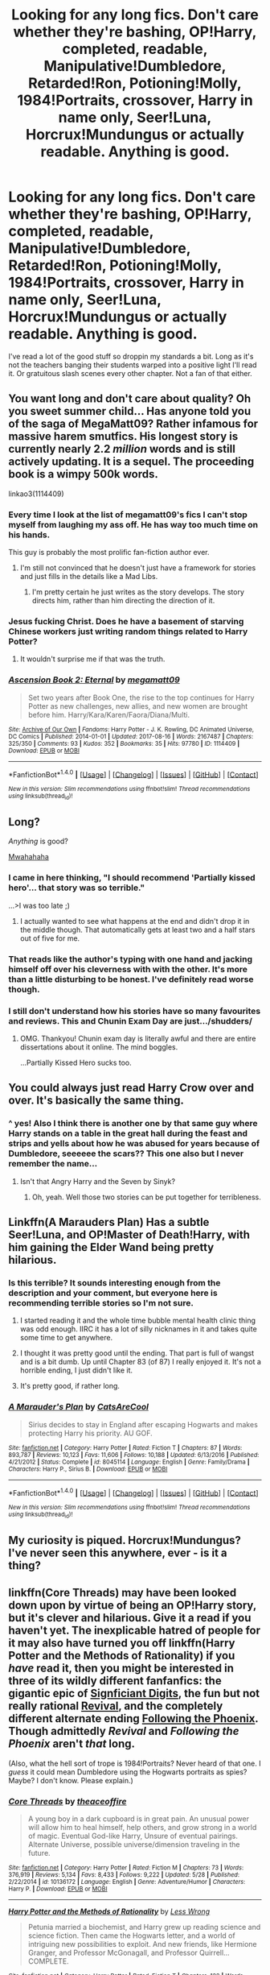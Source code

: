 #+TITLE: Looking for any long fics. Don't care whether they're bashing, OP!Harry, completed, readable, Manipulative!Dumbledore, Retarded!Ron, Potioning!Molly, 1984!Portraits, crossover, Harry in name only, Seer!Luna, Horcrux!Mundungus or actually readable. Anything is good.

* Looking for any long fics. Don't care whether they're bashing, OP!Harry, completed, readable, Manipulative!Dumbledore, Retarded!Ron, Potioning!Molly, 1984!Portraits, crossover, Harry in name only, Seer!Luna, Horcrux!Mundungus or actually readable. Anything is good.
:PROPERTIES:
:Score: 23
:DateUnix: 1502933467.0
:DateShort: 2017-Aug-17
:FlairText: Request
:END:
I've read a lot of the good stuff so droppin my standards a bit. Long as it's not the teachers banging their students warped into a positive light I'll read it. Or gratuitous slash scenes every other chapter. Not a fan of that either.


** You want long and don't care about quality? Oh you sweet summer child... Has anyone told you of the saga of MegaMatt09? Rather infamous for massive harem smutfics. His longest story is currently nearly 2.2 */million/* words and is still actively updating. It is a sequel. The proceeding book is a wimpy 500k words.

linkao3(1114409)
:PROPERTIES:
:Author: Freshenstein
:Score: 28
:DateUnix: 1502940593.0
:DateShort: 2017-Aug-17
:END:

*** Every time I look at the list of megamatt09's fics I can't stop myself from laughing my ass off. He has way too much time on his hands.

This guy is probably the most prolific fan-fiction author ever.
:PROPERTIES:
:Score: 17
:DateUnix: 1502941463.0
:DateShort: 2017-Aug-17
:END:

**** I'm still not convinced that he doesn't just have a framework for stories and just fills in the details like a Mad Libs.
:PROPERTIES:
:Author: Freshenstein
:Score: 13
:DateUnix: 1502942054.0
:DateShort: 2017-Aug-17
:END:

***** I'm pretty certain he just writes as the story develops. The story directs him, rather than him directing the direction of it.
:PROPERTIES:
:Score: 9
:DateUnix: 1502942251.0
:DateShort: 2017-Aug-17
:END:


*** Jesus fucking Christ. Does he have a basement of starving Chinese workers just writing random things related to Harry Potter?
:PROPERTIES:
:Author: SomeoneTrading
:Score: 10
:DateUnix: 1502999638.0
:DateShort: 2017-Aug-18
:END:

**** It wouldn't surprise me if that was the truth.
:PROPERTIES:
:Author: Freshenstein
:Score: 4
:DateUnix: 1503004266.0
:DateShort: 2017-Aug-18
:END:


*** [[http://archiveofourown.org/works/1114409][*/Ascension Book 2: Eternal/*]] by [[http://www.archiveofourown.org/users/megamatt09/pseuds/megamatt09][/megamatt09/]]

#+begin_quote
  Set two years after Book One, the rise to the top continues for Harry Potter as new challenges, new allies, and new women are brought before him. Harry/Kara/Karen/Faora/Diana/Multi.
#+end_quote

^{/Site/: [[http://www.archiveofourown.org/][Archive of Our Own]] *|* /Fandoms/: Harry Potter - J. K. Rowling, DC Animated Universe, DC Comics *|* /Published/: 2014-01-01 *|* /Updated/: 2017-08-16 *|* /Words/: 2167487 *|* /Chapters/: 325/350 *|* /Comments/: 93 *|* /Kudos/: 352 *|* /Bookmarks/: 35 *|* /Hits/: 97780 *|* /ID/: 1114409 *|* /Download/: [[http://archiveofourown.org/downloads/me/megamatt09/1114409/Ascension%20Book%202%20Eternal.epub?updated_at=1502911774][EPUB]] or [[http://archiveofourown.org/downloads/me/megamatt09/1114409/Ascension%20Book%202%20Eternal.mobi?updated_at=1502911774][MOBI]]}

--------------

*FanfictionBot*^{1.4.0} *|* [[[https://github.com/tusing/reddit-ffn-bot/wiki/Usage][Usage]]] | [[[https://github.com/tusing/reddit-ffn-bot/wiki/Changelog][Changelog]]] | [[[https://github.com/tusing/reddit-ffn-bot/issues/][Issues]]] | [[[https://github.com/tusing/reddit-ffn-bot/][GitHub]]] | [[[https://www.reddit.com/message/compose?to=tusing][Contact]]]

^{/New in this version: Slim recommendations using/ ffnbot!slim! /Thread recommendations using/ linksub(thread_id)!}
:PROPERTIES:
:Author: FanfictionBot
:Score: 5
:DateUnix: 1502940608.0
:DateShort: 2017-Aug-17
:END:


** Long?

/Anything/ is good?

[[https://www.fanfiction.net/s/4240771/1/Partially-Kissed-Hero][Mwahahaha]]
:PROPERTIES:
:Author: yarglethatblargle
:Score: 15
:DateUnix: 1502935197.0
:DateShort: 2017-Aug-17
:END:

*** I came in here thinking, "I should recommend 'Partially kissed hero'... that story was so terrible."

...>I was too late ;)
:PROPERTIES:
:Author: colbywolf
:Score: 10
:DateUnix: 1502936145.0
:DateShort: 2017-Aug-17
:END:

**** I actually wanted to see what happens at the end and didn't drop it in the middle though. That automatically gets at least two and a half stars out of five for me.
:PROPERTIES:
:Author: EternalFaII
:Score: 3
:DateUnix: 1502959044.0
:DateShort: 2017-Aug-17
:END:


*** That reads like the author's typing with one hand and jacking himself off over his cleverness with with the other. It's more than a little disturbing to be honest. I've definitely read worse though.
:PROPERTIES:
:Score: 3
:DateUnix: 1503005331.0
:DateShort: 2017-Aug-18
:END:


*** I still don't understand how his stories have so many favourites and reviews. This and Chunin Exam Day are just.../shudders/
:PROPERTIES:
:Author: adreamersmusing
:Score: 3
:DateUnix: 1502951784.0
:DateShort: 2017-Aug-17
:END:

**** OMG. Thankyou! Chunin exam day is literally awful and there are entire dissertations about it online. The mind boggles.

...Partially Kissed Hero sucks too.
:PROPERTIES:
:Author: Dominemm
:Score: 2
:DateUnix: 1502992969.0
:DateShort: 2017-Aug-17
:END:


** You could always just read Harry Crow over and over. It's basically the same thing.
:PROPERTIES:
:Author: Taure
:Score: 17
:DateUnix: 1502956075.0
:DateShort: 2017-Aug-17
:END:

*** ^ yes! Also I think there is another one by that same guy where Harry stands on a table in the great hall during the feast and strips and yells about how he was abused for years because of Dumbledore, seeeeee the scars?? This one also but I never remember the name...
:PROPERTIES:
:Author: paperhurts
:Score: 2
:DateUnix: 1502981391.0
:DateShort: 2017-Aug-17
:END:

**** Isn't that Angry Harry and the Seven by Sinyk?
:PROPERTIES:
:Author: Esarathon
:Score: 3
:DateUnix: 1502984679.0
:DateShort: 2017-Aug-17
:END:

***** Oh, yeah. Well those two stories can be put together for terribleness.
:PROPERTIES:
:Author: paperhurts
:Score: 3
:DateUnix: 1502987989.0
:DateShort: 2017-Aug-17
:END:


** Linkffn(A Marauders Plan) Has a subtle Seer!Luna, and OP!Master of Death!Harry, with him gaining the Elder Wand being pretty hilarious.
:PROPERTIES:
:Author: Jahoan
:Score: 8
:DateUnix: 1502939465.0
:DateShort: 2017-Aug-17
:END:

*** Is this terrible? It sounds interesting enough from the description and your comment, but everyone here is recommending terrible stories so I'm not sure.
:PROPERTIES:
:Author: kyle2143
:Score: 3
:DateUnix: 1502957320.0
:DateShort: 2017-Aug-17
:END:

**** I started reading it and the whole time bubble mental health clinic thing was odd enough. IIRC it has a lot of silly nicknames in it and takes quite some time to get anywhere.
:PROPERTIES:
:Author: Hellstrike
:Score: 2
:DateUnix: 1502972815.0
:DateShort: 2017-Aug-17
:END:


**** I thought it was pretty good until the ending. That part is full of wangst and is a bit dumb. Up until Chapter 83 (of 87) I really enjoyed it. It's not a horrible ending, I just didn't like it.
:PROPERTIES:
:Author: LocalMadman
:Score: 2
:DateUnix: 1502979783.0
:DateShort: 2017-Aug-17
:END:


**** It's pretty good, if rather long.
:PROPERTIES:
:Author: Jahoan
:Score: 2
:DateUnix: 1502980603.0
:DateShort: 2017-Aug-17
:END:


*** [[http://www.fanfiction.net/s/8045114/1/][*/A Marauder's Plan/*]] by [[https://www.fanfiction.net/u/3926884/CatsAreCool][/CatsAreCool/]]

#+begin_quote
  Sirius decides to stay in England after escaping Hogwarts and makes protecting Harry his priority. AU GOF.
#+end_quote

^{/Site/: [[http://www.fanfiction.net/][fanfiction.net]] *|* /Category/: Harry Potter *|* /Rated/: Fiction T *|* /Chapters/: 87 *|* /Words/: 893,787 *|* /Reviews/: 10,123 *|* /Favs/: 11,606 *|* /Follows/: 10,188 *|* /Updated/: 6/13/2016 *|* /Published/: 4/21/2012 *|* /Status/: Complete *|* /id/: 8045114 *|* /Language/: English *|* /Genre/: Family/Drama *|* /Characters/: Harry P., Sirius B. *|* /Download/: [[http://www.ff2ebook.com/old/ffn-bot/index.php?id=8045114&source=ff&filetype=epub][EPUB]] or [[http://www.ff2ebook.com/old/ffn-bot/index.php?id=8045114&source=ff&filetype=mobi][MOBI]]}

--------------

*FanfictionBot*^{1.4.0} *|* [[[https://github.com/tusing/reddit-ffn-bot/wiki/Usage][Usage]]] | [[[https://github.com/tusing/reddit-ffn-bot/wiki/Changelog][Changelog]]] | [[[https://github.com/tusing/reddit-ffn-bot/issues/][Issues]]] | [[[https://github.com/tusing/reddit-ffn-bot/][GitHub]]] | [[[https://www.reddit.com/message/compose?to=tusing][Contact]]]

^{/New in this version: Slim recommendations using/ ffnbot!slim! /Thread recommendations using/ linksub(thread_id)!}
:PROPERTIES:
:Author: FanfictionBot
:Score: 2
:DateUnix: 1502939474.0
:DateShort: 2017-Aug-17
:END:


** My curiosity is piqued. Horcrux!Mundungus? I've never seen this anywhere, ever - is it a thing?
:PROPERTIES:
:Author: SteamAngel
:Score: 6
:DateUnix: 1502966824.0
:DateShort: 2017-Aug-17
:END:


** linkffn(Core Threads) may have been looked down upon by virtue of being an OP!Harry story, but it's clever and hilarious. Give it a read if you haven't yet. The inexplicable hatred of people for it may also have turned you off linkffn(Harry Potter and the Methods of Rationality) if you /have/ read it, then you might be interested in three of its wildly different fanfanfics: the gigantic epic of [[http://www.anarchyishyperbole.com/p/significant-digits.html][Signficiant Digits]], the fun but not really rational [[https://www.fanfiction.net/s/11127426/1/Revival][Revival]], and the completely different alternate ending [[https://www.fanfiction.net/s/10636246/1/Following-the-Phoenix][Following the Phoenix]]. Though admittedly /Revival/ and /Following the Phoenix/ aren't /that/ long.

(Also, what the hell sort of trope is 1984!Portraits? Never heard of that one. I /guess/ it could mean Dumbledore using the Hogwarts portraits as spies? Maybe? I don't know. Please explain.)
:PROPERTIES:
:Author: Achille-Talon
:Score: 5
:DateUnix: 1502962322.0
:DateShort: 2017-Aug-17
:END:

*** [[http://www.fanfiction.net/s/10136172/1/][*/Core Threads/*]] by [[https://www.fanfiction.net/u/4665282/theaceoffire][/theaceoffire/]]

#+begin_quote
  A young boy in a dark cupboard is in great pain. An unusual power will allow him to heal himself, help others, and grow strong in a world of magic. Eventual God-like Harry, Unsure of eventual pairings. Alternate Universe, possible universe/dimension traveling in the future.
#+end_quote

^{/Site/: [[http://www.fanfiction.net/][fanfiction.net]] *|* /Category/: Harry Potter *|* /Rated/: Fiction M *|* /Chapters/: 73 *|* /Words/: 376,919 *|* /Reviews/: 5,134 *|* /Favs/: 8,433 *|* /Follows/: 9,222 *|* /Updated/: 5/28 *|* /Published/: 2/22/2014 *|* /id/: 10136172 *|* /Language/: English *|* /Genre/: Adventure/Humor *|* /Characters/: Harry P. *|* /Download/: [[http://www.ff2ebook.com/old/ffn-bot/index.php?id=10136172&source=ff&filetype=epub][EPUB]] or [[http://www.ff2ebook.com/old/ffn-bot/index.php?id=10136172&source=ff&filetype=mobi][MOBI]]}

--------------

[[http://www.fanfiction.net/s/5782108/1/][*/Harry Potter and the Methods of Rationality/*]] by [[https://www.fanfiction.net/u/2269863/Less-Wrong][/Less Wrong/]]

#+begin_quote
  Petunia married a biochemist, and Harry grew up reading science and science fiction. Then came the Hogwarts letter, and a world of intriguing new possibilities to exploit. And new friends, like Hermione Granger, and Professor McGonagall, and Professor Quirrell... COMPLETE.
#+end_quote

^{/Site/: [[http://www.fanfiction.net/][fanfiction.net]] *|* /Category/: Harry Potter *|* /Rated/: Fiction T *|* /Chapters/: 122 *|* /Words/: 661,619 *|* /Reviews/: 33,492 *|* /Favs/: 21,183 *|* /Follows/: 16,571 *|* /Updated/: 3/14/2015 *|* /Published/: 2/28/2010 *|* /Status/: Complete *|* /id/: 5782108 *|* /Language/: English *|* /Genre/: Drama/Humor *|* /Characters/: Harry P., Hermione G. *|* /Download/: [[http://www.ff2ebook.com/old/ffn-bot/index.php?id=5782108&source=ff&filetype=epub][EPUB]] or [[http://www.ff2ebook.com/old/ffn-bot/index.php?id=5782108&source=ff&filetype=mobi][MOBI]]}

--------------

*FanfictionBot*^{1.4.0} *|* [[[https://github.com/tusing/reddit-ffn-bot/wiki/Usage][Usage]]] | [[[https://github.com/tusing/reddit-ffn-bot/wiki/Changelog][Changelog]]] | [[[https://github.com/tusing/reddit-ffn-bot/issues/][Issues]]] | [[[https://github.com/tusing/reddit-ffn-bot/][GitHub]]] | [[[https://www.reddit.com/message/compose?to=tusing][Contact]]]

^{/New in this version: Slim recommendations using/ ffnbot!slim! /Thread recommendations using/ linksub(thread_id)!}
:PROPERTIES:
:Author: FanfictionBot
:Score: 2
:DateUnix: 1502962353.0
:DateShort: 2017-Aug-17
:END:


** Enjoy, my good sir.

linkffn(5681042)
:PROPERTIES:
:Score: 3
:DateUnix: 1502941509.0
:DateShort: 2017-Aug-17
:END:

*** [[http://www.fanfiction.net/s/5681042/1/][*/Heart and Soul/*]] by [[https://www.fanfiction.net/u/899135/Sillimaure][/Sillimaure/]]

#+begin_quote
  The Dementor attack on Harry during the summer after his fourth year leaves him on the verge of having his wand snapped. Unwilling to leave anything to chance, Sirius Black sets events into motion which will change Harry's life forever. HP/HG/FD
#+end_quote

^{/Site/: [[http://www.fanfiction.net/][fanfiction.net]] *|* /Category/: Harry Potter *|* /Rated/: Fiction M *|* /Chapters/: 81 *|* /Words/: 751,333 *|* /Reviews/: 6,092 *|* /Favs/: 8,846 *|* /Follows/: 6,992 *|* /Updated/: 2/16/2016 *|* /Published/: 1/19/2010 *|* /Status/: Complete *|* /id/: 5681042 *|* /Language/: English *|* /Genre/: Drama/Romance *|* /Characters/: Harry P., Hermione G., Fleur D. *|* /Download/: [[http://www.ff2ebook.com/old/ffn-bot/index.php?id=5681042&source=ff&filetype=epub][EPUB]] or [[http://www.ff2ebook.com/old/ffn-bot/index.php?id=5681042&source=ff&filetype=mobi][MOBI]]}

--------------

*FanfictionBot*^{1.4.0} *|* [[[https://github.com/tusing/reddit-ffn-bot/wiki/Usage][Usage]]] | [[[https://github.com/tusing/reddit-ffn-bot/wiki/Changelog][Changelog]]] | [[[https://github.com/tusing/reddit-ffn-bot/issues/][Issues]]] | [[[https://github.com/tusing/reddit-ffn-bot/][GitHub]]] | [[[https://www.reddit.com/message/compose?to=tusing][Contact]]]

^{/New in this version: Slim recommendations using/ ffnbot!slim! /Thread recommendations using/ linksub(thread_id)!}
:PROPERTIES:
:Author: FanfictionBot
:Score: 2
:DateUnix: 1502941520.0
:DateShort: 2017-Aug-17
:END:


** Do you want'em in English?
:PROPERTIES:
:Author: SomeoneTrading
:Score: 3
:DateUnix: 1502994366.0
:DateShort: 2017-Aug-17
:END:

*** Doesn't matter. I think Google translating a fic only makes it better.
:PROPERTIES:
:Score: 5
:DateUnix: 1502994838.0
:DateShort: 2017-Aug-17
:END:

**** Alright.

[[http://fanfics.me/fic792]]

[[http://fanfics.me/fic37780]]

[[http://fanfics.me/fic352]]

[[http://fanfics.me/fic53370]]

[[http://fanfics.me/fic47831]]

The first one is amazing, the others, aside from the last one, are kinda meh. The last one is garbage.
:PROPERTIES:
:Author: SomeoneTrading
:Score: 2
:DateUnix: 1502999344.0
:DateShort: 2017-Aug-18
:END:


** HP & The Jade Dragon is great and just passed a million words, the pacing can be a tad tedious but the world building is great and the writing is detailed.
:PROPERTIES:
:Author: Rashido
:Score: 2
:DateUnix: 1502935757.0
:DateShort: 2017-Aug-17
:END:

*** The main thing that annoyed me was the pacing. It's like 100 chapters and it took like 75 of them to get from the beginning of summer to him going to Japan at the beginning of August. It's like barely September now and that took 25 chapters.

Great world building though.
:PROPERTIES:
:Author: Freshenstein
:Score: 5
:DateUnix: 1502940397.0
:DateShort: 2017-Aug-17
:END:


** Harry Potter and the Sword of Destiny - this one is on the HPFF website.

Linkffn(All Was Well)

Linkffn(Harry Potter and the Prince of Slytherin)

Linkffn(Harry Potter and the Peverell Legacy)
:PROPERTIES:
:Author: Arch0wnz
:Score: 2
:DateUnix: 1502952054.0
:DateShort: 2017-Aug-17
:END:

*** [[http://www.fanfiction.net/s/11191235/1/][*/Harry Potter and the Prince of Slytherin/*]] by [[https://www.fanfiction.net/u/4788805/The-Sinister-Man][/The Sinister Man/]]

#+begin_quote
  Harry Potter was Sorted into Slytherin after a crappy childhood. His brother Jim is believed to be the BWL. Think you know this story? Think again. Year Three (Harry Potter and the Death Eater Menace) starts on 9/1/16. NO romantic pairings prior to Fourth Year. Basically good Dumbledore and Weasleys. Limited bashing (mainly of James).
#+end_quote

^{/Site/: [[http://www.fanfiction.net/][fanfiction.net]] *|* /Category/: Harry Potter *|* /Rated/: Fiction T *|* /Chapters/: 94 *|* /Words/: 599,746 *|* /Reviews/: 7,674 *|* /Favs/: 6,597 *|* /Follows/: 7,809 *|* /Updated/: 8/2 *|* /Published/: 4/17/2015 *|* /id/: 11191235 *|* /Language/: English *|* /Genre/: Adventure/Mystery *|* /Characters/: Harry P., Hermione G., Neville L., Theodore N. *|* /Download/: [[http://www.ff2ebook.com/old/ffn-bot/index.php?id=11191235&source=ff&filetype=epub][EPUB]] or [[http://www.ff2ebook.com/old/ffn-bot/index.php?id=11191235&source=ff&filetype=mobi][MOBI]]}

--------------

[[http://www.fanfiction.net/s/4928274/1/][*/All Was Well/*]] by [[https://www.fanfiction.net/u/1614809/Miss-Pontmercy][/Miss Pontmercy/]]

#+begin_quote
  A fluffy fic about our favorite characters' lives after the Battle of Hogwarts. Harry moves on by spending time with the people he loves and working extra hard. Harry and Ginny get married! Lots of Ron/Hermione, and a bunch of fun from the Weasleys! R&R
#+end_quote

^{/Site/: [[http://www.fanfiction.net/][fanfiction.net]] *|* /Category/: Harry Potter *|* /Rated/: Fiction T *|* /Chapters/: 19 *|* /Words/: 28,446 *|* /Reviews/: 94 *|* /Favs/: 56 *|* /Follows/: 81 *|* /Updated/: 6/9/2010 *|* /Published/: 3/16/2009 *|* /id/: 4928274 *|* /Language/: English *|* /Genre/: Romance/Friendship *|* /Characters/: Harry P., Ginny W. *|* /Download/: [[http://www.ff2ebook.com/old/ffn-bot/index.php?id=4928274&source=ff&filetype=epub][EPUB]] or [[http://www.ff2ebook.com/old/ffn-bot/index.php?id=4928274&source=ff&filetype=mobi][MOBI]]}

--------------

[[http://www.fanfiction.net/s/10302258/1/][*/Harry Potter and the Peverell Legacy/*]] by [[https://www.fanfiction.net/u/2252362/Jayan-phoenix][/Jayan phoenix/]]

#+begin_quote
  Book Two of the Heritage Series: Harry is now entering his Sixth Year, war is coming and Vodemort's power grows daily. The Order arranges an Exchange program to Durmstrang and Beauxbatons to keep an eye on Europe but the remnents of Grindelwalds Army is string and an old story resurfaces with Harry stuck in the middle *Sequel to Return of Heritage.
#+end_quote

^{/Site/: [[http://www.fanfiction.net/][fanfiction.net]] *|* /Category/: Harry Potter *|* /Rated/: Fiction T *|* /Chapters/: 62 *|* /Words/: 406,982 *|* /Reviews/: 1,691 *|* /Favs/: 2,706 *|* /Follows/: 3,853 *|* /Updated/: 6/17 *|* /Published/: 4/26/2014 *|* /id/: 10302258 *|* /Language/: English *|* /Characters/: Harry P., Sirius B. *|* /Download/: [[http://www.ff2ebook.com/old/ffn-bot/index.php?id=10302258&source=ff&filetype=epub][EPUB]] or [[http://www.ff2ebook.com/old/ffn-bot/index.php?id=10302258&source=ff&filetype=mobi][MOBI]]}

--------------

*FanfictionBot*^{1.4.0} *|* [[[https://github.com/tusing/reddit-ffn-bot/wiki/Usage][Usage]]] | [[[https://github.com/tusing/reddit-ffn-bot/wiki/Changelog][Changelog]]] | [[[https://github.com/tusing/reddit-ffn-bot/issues/][Issues]]] | [[[https://github.com/tusing/reddit-ffn-bot/][GitHub]]] | [[[https://www.reddit.com/message/compose?to=tusing][Contact]]]

^{/New in this version: Slim recommendations using/ ffnbot!slim! /Thread recommendations using/ linksub(thread_id)!}
:PROPERTIES:
:Author: FanfictionBot
:Score: 1
:DateUnix: 1502952082.0
:DateShort: 2017-Aug-17
:END:


** I like slash so, if it doesn't bother you, you can try "A nick in time" by TiraNog - almost no real slash in it, beautifully writen, Harry/Snape, but with really nice characterisation of Hermione and Ron. I really hate fanfics that are bashing these two.

The sequel "Growing Pains" is equally beautiful :) Has more slash scenes though.

Those are the only stories I read that really sticked to me.

You can find both stories here:

[[http://tiranog.southroad.com/Tiranog_Site_Map_Web.htm]]

Have fun reading!
:PROPERTIES:
:Author: SuiGenerisUsername
:Score: 1
:DateUnix: 1502979756.0
:DateShort: 2017-Aug-17
:END:


** Obligatory My Immortal recc.
:PROPERTIES:
:Author: Skeletickles
:Score: 1
:DateUnix: 1503019347.0
:DateShort: 2017-Aug-18
:END:


** Hace fun - [[https://scryer.darklordpotter.net/search?utf8=%E2%9C%93&search%5Bfandoms%5D%5B%5D=224&search%5Btitle%5D=&search%5Bauthor%5D=&search%5Bsummary%5D=&search%5Blanguage%5D=english&search%5Bstatus%5D=&search%5Brating%5D%5B%5D=k&search%5Brating%5D%5B%5D=kplus&search%5Brating%5D%5B%5D=t&search%5Brating%5D%5B%5D=m&search%5Bwordcount_lower%5D=100000&search%5Bwordcount_upper%5D=&search%5Bchapters_lower%5D=&search%5Bchapters_upper%5D=&search%5Bsort_by%5D=meta.words&search%5Border_by%5D=desc][https://scryer.darklordpotter.net/search?utf8=✓&search%5Bfandoms%5D%5B%5D=224&search%5Btitle%5D=&search%5Bauthor%5D=&search%5Bsummary%5D=&search%5Blanguage%5D=english&search%5Bstatus%5D=&search%5Brating%5D%5B%5D=k&search%5Brating%5D%5B%5D=kplus&search%5Brating%5D%5B%5D=t&search%5Brating%5D%5B%5D=m&search%5Bwordcount_lower%5D=100000&search%5Bwordcount_upper%5D=&search%5Bchapters_lower%5D=&search%5Bchapters_upper%5D=&search%5Bsort_by%5D=meta.words&search%5Border_by%5D=desc]]
:PROPERTIES:
:Author: Satanniel
:Score: 1
:DateUnix: 1502948222.0
:DateShort: 2017-Aug-17
:END:
